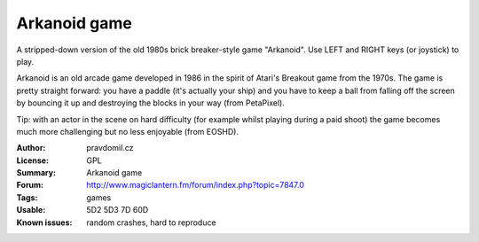Arkanoid game
=============

A stripped-down version of the old 1980s brick breaker-style game "Arkanoid". Use LEFT and RIGHT keys (or joystick) to play.

Arkanoid is an old arcade game developed in 1986 in the spirit of Atari's Breakout game from the 1970s. The game is pretty straight forward: you have a paddle (it's actually your ship) and you have to keep a ball from falling off the screen by bouncing it up and destroying the blocks in your way (from PetaPixel).

Tip: with an actor in the scene on hard difficulty (for example whilst playing during a paid shoot) the game becomes much more challenging but no less enjoyable (from EOSHD).

:Author: pravdomil.cz
:License: GPL
:Summary: Arkanoid game
:Forum: http://www.magiclantern.fm/forum/index.php?topic=7847.0
:Tags: games
:Usable: 5D2 5D3 7D 60D
:Known issues: random crashes, hard to reproduce